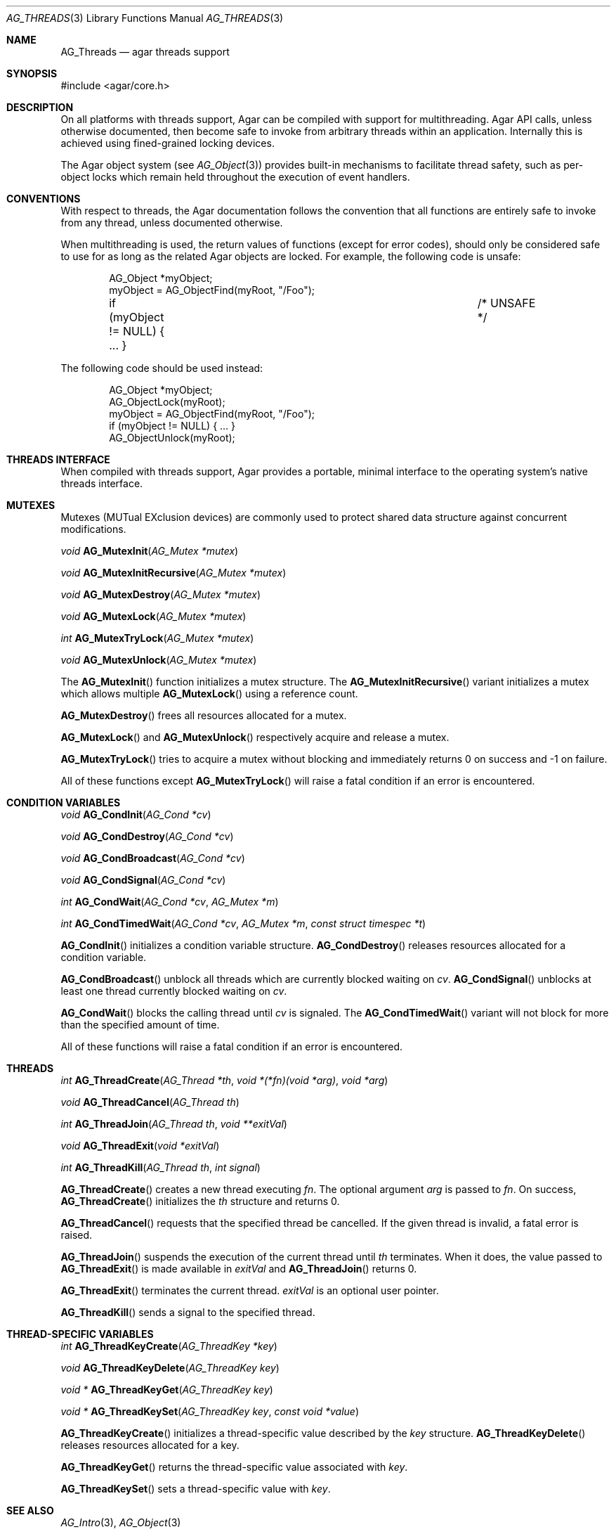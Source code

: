 .\" Copyright (c) 2007-2012 Hypertriton, Inc. <http://hypertriton.com/>
.\" All rights reserved.
.\"
.\" Redistribution and use in source and binary forms, with or without
.\" modification, are permitted provided that the following conditions
.\" are met:
.\" 1. Redistributions of source code must retain the above copyright
.\"    notice, this list of conditions and the following disclaimer.
.\" 2. Redistributions in binary form must reproduce the above copyright
.\"    notice, this list of conditions and the following disclaimer in the
.\"    documentation and/or other materials provided with the distribution.
.\" 
.\" THIS SOFTWARE IS PROVIDED BY THE AUTHOR ``AS IS'' AND ANY EXPRESS OR
.\" IMPLIED WARRANTIES, INCLUDING, BUT NOT LIMITED TO, THE IMPLIED
.\" WARRANTIES OF MERCHANTABILITY AND FITNESS FOR A PARTICULAR PURPOSE
.\" ARE DISCLAIMED. IN NO EVENT SHALL THE AUTHOR BE LIABLE FOR ANY DIRECT,
.\" INDIRECT, INCIDENTAL, SPECIAL, EXEMPLARY, OR CONSEQUENTIAL DAMAGES
.\" (INCLUDING BUT NOT LIMITED TO, PROCUREMENT OF SUBSTITUTE GOODS OR
.\" SERVICES; LOSS OF USE, DATA, OR PROFITS; OR BUSINESS INTERRUPTION)
.\" HOWEVER CAUSED AND ON ANY THEORY OF LIABILITY, WHETHER IN CONTRACT,
.\" STRICT LIABILITY, OR TORT (INCLUDING NEGLIGENCE OR OTHERWISE) ARISING
.\" IN ANY WAY OUT OF THE USE OF THIS SOFTWARE EVEN IF ADVISED OF THE
.\" POSSIBILITY OF SUCH DAMAGE.
.\"
.Dd November 16, 2007
.Dt AG_THREADS 3
.Os
.ds vT Agar API Reference
.ds oS Agar 1.3
.Sh NAME
.Nm AG_Threads
.Nd agar threads support
.Sh SYNOPSIS
.Bd -literal
#include <agar/core.h>
.Ed
.Sh DESCRIPTION
On all platforms with threads support, Agar can be compiled with support for
multithreading.
Agar API calls, unless otherwise documented, then become safe to invoke from
arbitrary threads within an application.
Internally this is achieved using fined-grained locking devices.
.Pp
The Agar object system (see
.Xr AG_Object 3 )
provides built-in mechanisms to facilitate thread safety, such as per-object
locks which remain held throughout the execution of event handlers.
.Sh CONVENTIONS
With respect to threads, the Agar documentation follows the convention that
all functions are entirely safe to invoke from any thread, unless documented
otherwise.
.Pp
When multithreading is used, the return values of functions (except for error
codes), should only be considered safe to use for as long as the related
Agar objects are locked.
For example, the following code is unsafe:
.Bd -literal -offset indent
AG_Object *myObject;
myObject = AG_ObjectFind(myRoot, "/Foo");
if (myObject != NULL) { ... }			/* UNSAFE */
.Ed
.Pp
The following code should be used instead:
.Bd -literal -offset indent
AG_Object *myObject;
AG_ObjectLock(myRoot);
myObject = AG_ObjectFind(myRoot, "/Foo");
if (myObject != NULL) { ... }
AG_ObjectUnlock(myRoot);
.Ed
.Sh THREADS INTERFACE
When compiled with threads support, Agar provides a portable, minimal interface
to the operating system's native threads interface.
.Sh MUTEXES
.\" MANLINK(AG_Mutex)
Mutexes (MUTual EXclusion devices) are commonly used to protect shared
data structure against concurrent modifications.
.Pp
.nr nS 1
.Ft "void"
.Fn AG_MutexInit "AG_Mutex *mutex"
.Pp
.Ft "void"
.Fn AG_MutexInitRecursive "AG_Mutex *mutex"
.Pp
.Ft "void"
.Fn AG_MutexDestroy "AG_Mutex *mutex"
.Pp
.Ft "void"
.Fn AG_MutexLock "AG_Mutex *mutex"
.Pp
.Ft "int"
.Fn AG_MutexTryLock "AG_Mutex *mutex"
.Pp
.Ft "void"
.Fn AG_MutexUnlock "AG_Mutex *mutex"
.Pp
.nr nS 0
The
.Fn AG_MutexInit
function initializes a mutex structure.
The
.Fn AG_MutexInitRecursive
variant initializes a mutex which allows multiple
.Fn AG_MutexLock
using a reference count.
.Pp
.Fn AG_MutexDestroy
frees all resources allocated for a mutex.
.Pp
.Fn AG_MutexLock
and
.Fn AG_MutexUnlock
respectively acquire and release a mutex.
.Pp
.Fn AG_MutexTryLock
tries to acquire a mutex without blocking and immediately returns 0 on success
and -1 on failure.
.Pp
All of these functions except
.Fn AG_MutexTryLock
will raise a fatal condition if an error is encountered.
.Sh CONDITION VARIABLES
.\" MANLINK(AG_Cond)
.nr nS 1
.Ft "void"
.Fn AG_CondInit "AG_Cond *cv"
.Pp
.Ft "void"
.Fn AG_CondDestroy "AG_Cond *cv"
.Pp
.Ft "void"
.Fn AG_CondBroadcast "AG_Cond *cv"
.Pp
.Ft "void"
.Fn AG_CondSignal "AG_Cond *cv"
.Pp
.Ft "int"
.Fn AG_CondWait "AG_Cond *cv" "AG_Mutex *m"
.Pp
.Ft "int"
.Fn AG_CondTimedWait "AG_Cond *cv" "AG_Mutex *m" "const struct timespec *t"
.Pp
.nr nS 0
.Fn AG_CondInit
initializes a condition variable structure.
.Fn AG_CondDestroy
releases resources allocated for a condition variable.
.Pp
.Fn AG_CondBroadcast
unblock all threads which are currently blocked waiting on
.Fa cv .
.Fn AG_CondSignal
unblocks at least one thread currently blocked waiting on
.Fa cv .
.Pp
.Fn AG_CondWait
blocks the calling thread until
.Fa cv
is signaled.
The
.Fn AG_CondTimedWait
variant will not block for more than the specified amount of time.
.Pp
All of these functions will raise a fatal condition if an error is encountered.
.Sh THREADS
.\" MANLINK(AG_Thread)
.nr nS 1
.Ft int
.Fn AG_ThreadCreate "AG_Thread *th" "void *(*fn)(void *arg)" "void *arg"
.Pp
.Ft void
.Fn AG_ThreadCancel "AG_Thread th"
.Pp
.Ft int
.Fn AG_ThreadJoin "AG_Thread th" "void **exitVal"
.Pp
.Ft void
.Fn AG_ThreadExit "void *exitVal"
.Pp
.Ft int
.Fn AG_ThreadKill "AG_Thread th" "int signal"
.Pp
.nr nS 0
.Fn AG_ThreadCreate
creates a new thread executing
.Fa fn .
The optional argument
.Fa arg
is passed to
.Fa fn .
On success,
.Fn AG_ThreadCreate
initializes the
.Fa th
structure and returns 0.
.Pp
.Fn AG_ThreadCancel
requests that the specified thread be cancelled.
If the given thread is invalid, a fatal error is raised.
.Pp
.Fn AG_ThreadJoin
suspends the execution of the current thread until 
.Fa th
terminates.
When it does, the value passed to 
.Fn AG_ThreadExit
is made available in
.Fa exitVal
and
.Fn AG_ThreadJoin
returns 0.
.Pp
.Fn AG_ThreadExit
terminates the current thread.
.Fa exitVal
is an optional user pointer.
.Pp
.Fn AG_ThreadKill
sends a signal to the specified thread.
.Pp
.Sh THREAD-SPECIFIC VARIABLES
.nr nS 1
.\" MANLINK(AG_ThreadKey)
.Ft int
.Fn AG_ThreadKeyCreate "AG_ThreadKey *key"
.Pp
.Ft void
.Fn AG_ThreadKeyDelete "AG_ThreadKey key"
.Pp
.Ft "void *"
.Fn AG_ThreadKeyGet "AG_ThreadKey key"
.Pp
.Ft "void *"
.Fn AG_ThreadKeySet "AG_ThreadKey key" "const void *value"
.Pp
.nr nS 0
.Fn AG_ThreadKeyCreate
initializes a thread-specific value described by the
.Fa key
structure.
.Fn AG_ThreadKeyDelete
releases resources allocated for a key.
.Pp
.Fn AG_ThreadKeyGet
returns the thread-specific value associated with
.Fa key .
.Pp
.Fn AG_ThreadKeySet
sets a thread-specific value with
.Fa key .
.Sh SEE ALSO
.Xr AG_Intro 3 ,
.Xr AG_Object 3
.Sh HISTORY
The
.Nm
interface first appeared in Agar 1.0
